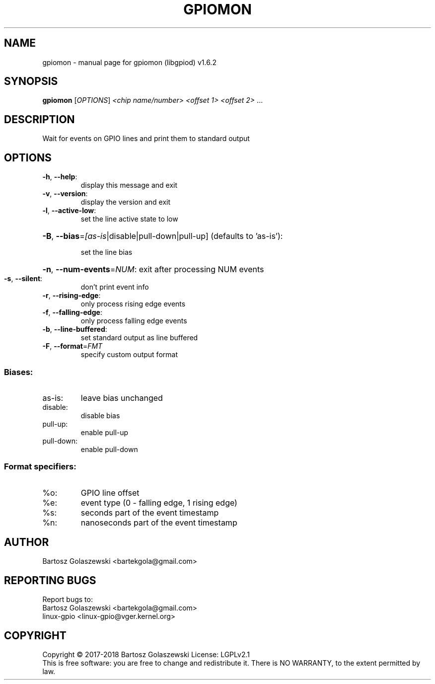 .\" DO NOT MODIFY THIS FILE!  It was generated by help2man 1.47.8.
.TH GPIOMON "1" "November 2020" "gpiomon (libgpiod) v1.6.2" "User Commands"
.SH NAME
gpiomon \- manual page for gpiomon (libgpiod) v1.6.2
.SH SYNOPSIS
.B gpiomon
[\fI\,OPTIONS\/\fR] \fI\,<chip name/number> <offset 1> <offset 2> \/\fR...
.SH DESCRIPTION
Wait for events on GPIO lines and print them to standard output
.SH OPTIONS
.TP
\fB\-h\fR, \fB\-\-help\fR:
display this message and exit
.TP
\fB\-v\fR, \fB\-\-version\fR:
display the version and exit
.TP
\fB\-l\fR, \fB\-\-active\-low\fR:
set the line active state to low
.HP
\fB\-B\fR, \fB\-\-bias\fR=\fI\,[as\-is\/\fR|disable|pull\-down|pull\-up] (defaults to 'as\-is'):
.IP
set the line bias
.HP
\fB\-n\fR, \fB\-\-num\-events\fR=\fI\,NUM\/\fR: exit after processing NUM events
.TP
\fB\-s\fR, \fB\-\-silent\fR:
don't print event info
.TP
\fB\-r\fR, \fB\-\-rising\-edge\fR:
only process rising edge events
.TP
\fB\-f\fR, \fB\-\-falling\-edge\fR:
only process falling edge events
.TP
\fB\-b\fR, \fB\-\-line\-buffered\fR:
set standard output as line buffered
.TP
\fB\-F\fR, \fB\-\-format\fR=\fI\,FMT\/\fR
specify custom output format
.SS "Biases:"
.TP
as\-is:
leave bias unchanged
.TP
disable:
disable bias
.TP
pull\-up:
enable pull\-up
.TP
pull\-down:
enable pull\-down
.SS "Format specifiers:"
.TP
%o:
GPIO line offset
.TP
%e:
event type (0 \- falling edge, 1 rising edge)
.TP
%s:
seconds part of the event timestamp
.TP
%n:
nanoseconds part of the event timestamp
.SH AUTHOR
Bartosz Golaszewski <bartekgola@gmail.com>
.SH "REPORTING BUGS"
Report bugs to:
    Bartosz Golaszewski <bartekgola@gmail.com>
    linux-gpio <linux-gpio@vger.kernel.org>
.SH COPYRIGHT
Copyright \(co 2017\-2018 Bartosz Golaszewski
License: LGPLv2.1
.br
This is free software: you are free to change and redistribute it.
There is NO WARRANTY, to the extent permitted by law.
